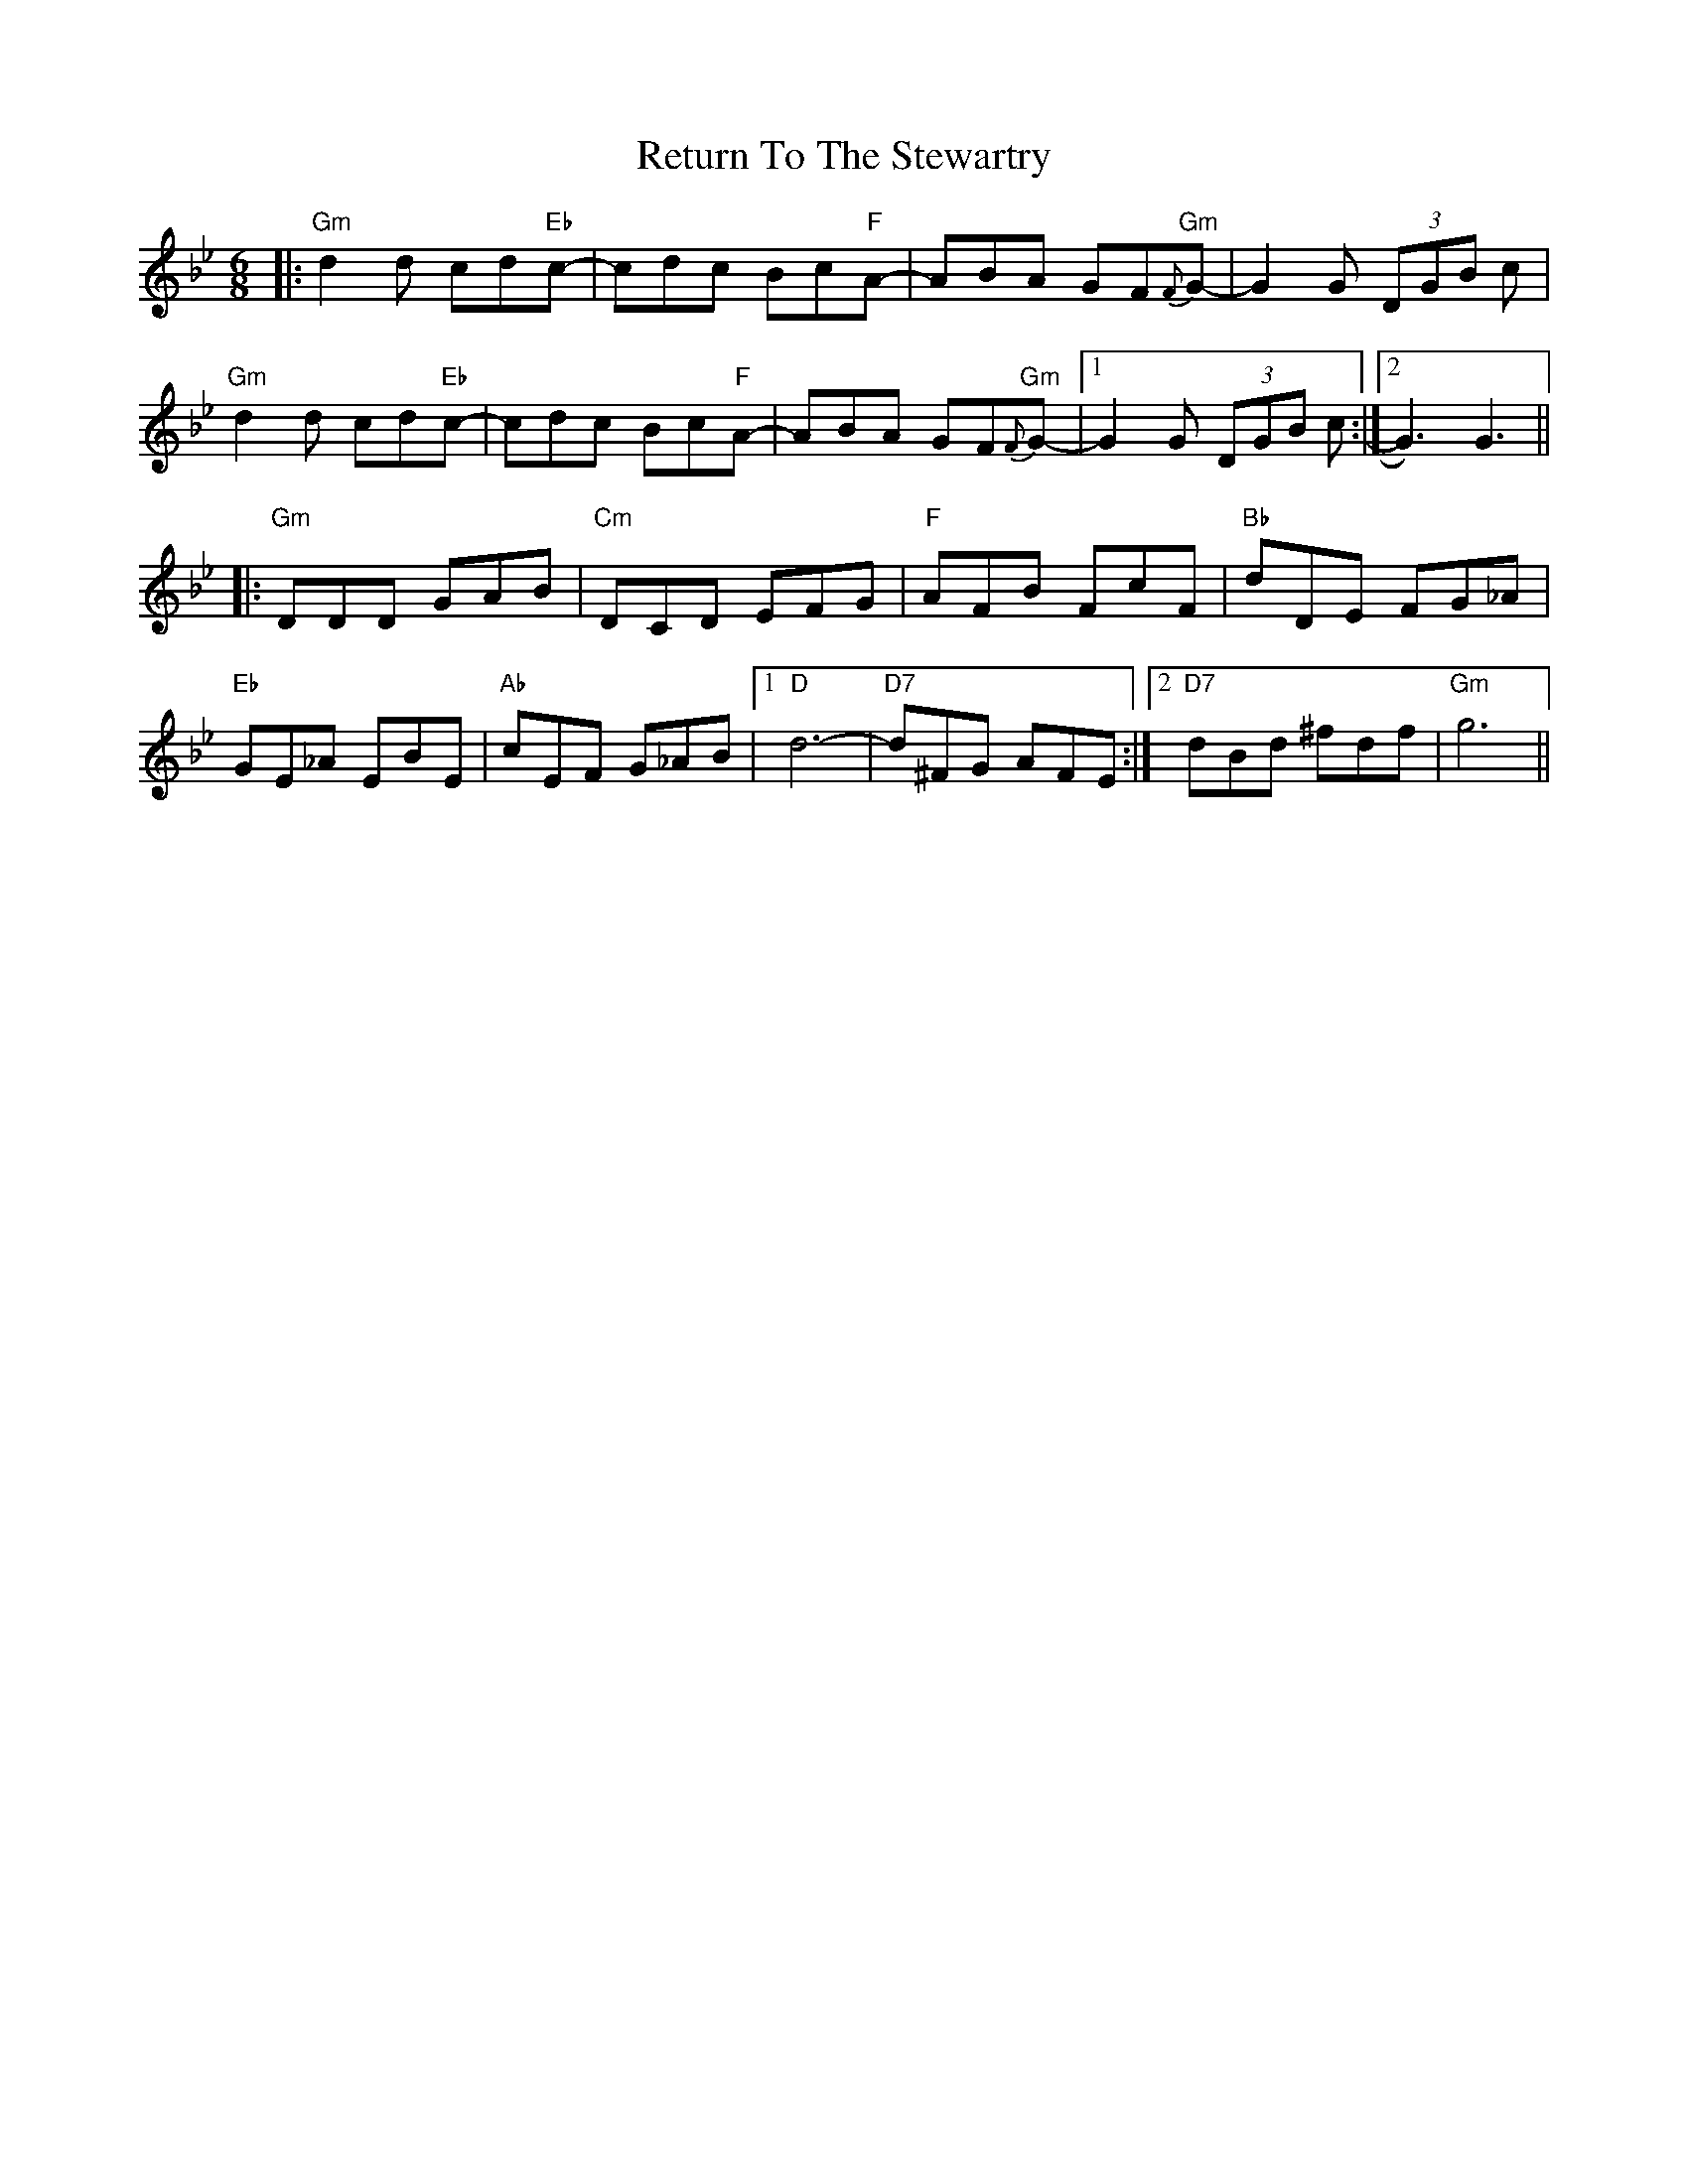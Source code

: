 X: 34358
T: Return To The Stewartry
R: jig
M: 6/8
K: Gminor
|:"Gm"d2d cd"Eb"c-|cdc Bc"F"A-|ABA GF{F}"Gm"G-|G2G (3DGB c|
"Gm"d2d cd"Eb"c-|cdc Bc"F"A-|ABA GF{F}"Gm"G-|1 G2G (3DGB c:|2 G3) G3||
|:"Gm"DDD GAB|"Cm"DCD EFG|"F"AFB FcF|"Bb"dDE FG_A|
"Eb"GE_A EBE|"Ab"cEF G_AB|1 "D"d6-|"D7"d^FG AFE:|2 "D7"dBd ^fdf|"Gm"g6||

